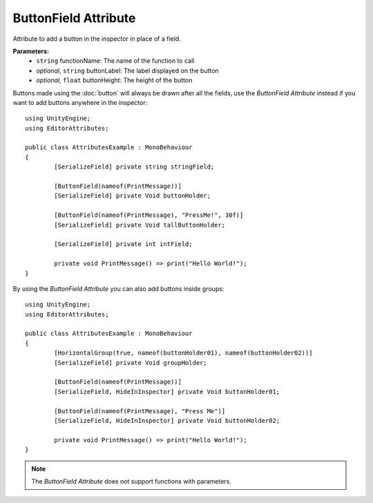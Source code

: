 ButtonField Attribute
=====================

Attribute to add a button in the inspector in place of a field.

**Parameters:**
	- ``string`` functionName: The name of the function to call
	- `optional`, ``string`` buttonLabel: The label displayed on the button
	- `optional`, ``float`` buttonHeight: The height of the button

Buttons made using the :doc:`button` will always be drawn after all the fields, use the `ButtonField Attribute` instead if you want to add buttons anywhere in the inspector::

	using UnityEngine;
	using EditorAttributes;
	
	public class AttributesExample : MonoBehaviour
	{
		[SerializeField] private string stringField;

		[ButtonField(nameof(PrintMessage))]
		[SerializeField] private Void buttonHolder;
	
		[ButtonField(nameof(PrintMessage), "PressMe!", 30f)]
		[SerializeField] private Void tallButtonHolder;
	
		[SerializeField] private int intField;
	
		private void PrintMessage() => print("Hello World!");
	}

.. image:: ../../Images/ButtonField01.png

By using the `ButtonField Attribute` you can also add buttons inside groups::

	using UnityEngine;
	using EditorAttributes;
	
	public class AttributesExample : MonoBehaviour
	{
		[HorizontalGroup(true, nameof(buttonHolder01), nameof(buttonHolder02))]
		[SerializeField] private Void groupHolder;
		
		[ButtonField(nameof(PrintMessage))]
		[SerializeField, HideInInspector] private Void buttonHolder01;
		
		[ButtonField(nameof(PrintMessage), "Press Me")]
		[SerializeField, HideInInspector] private Void buttonHolder02;
	
		private void PrintMessage() => print("Hello World!");
	}

.. image:: ../../Images/ButtonField02.png

.. note::
	The `ButtonField Attribute` does not support functions with parameters.
